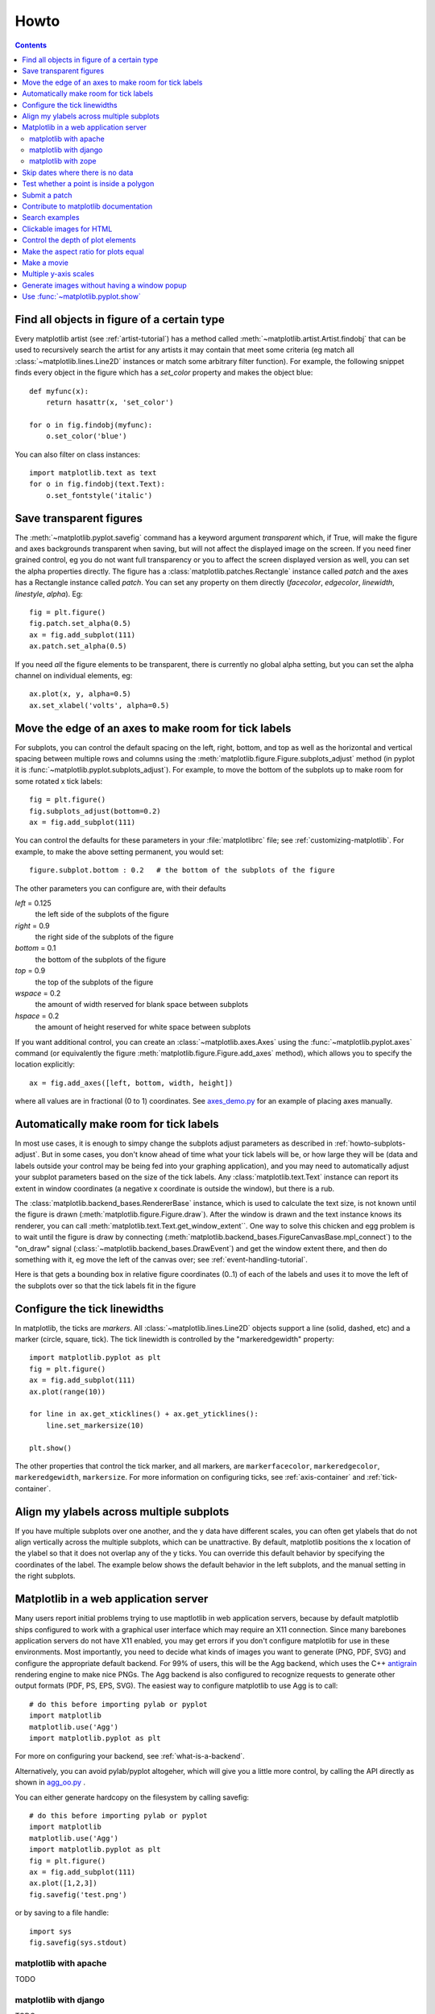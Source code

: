 .. _howto-faq:

*****
Howto
*****

.. contents::


.. _howto-findobj:

Find all objects in figure of a certain type
=============================================================

Every matplotlib artist (see :ref:`artist-tutorial`) has a method
called :meth:`~matplotlib.artist.Artist.findobj` that can be used to
recursively search the artist for any artists it may contain that meet
some criteria (eg match all :class:`~matplotlib.lines.Line2D`
instances or match some arbitrary filter function).  For example, the
following snippet finds every object in the figure which has a
`set_color` property and makes the object blue::

    def myfunc(x):
	return hasattr(x, 'set_color')

    for o in fig.findobj(myfunc):
	o.set_color('blue')

You can also filter on class instances::

    import matplotlib.text as text
    for o in fig.findobj(text.Text):
	o.set_fontstyle('italic')


.. _howto-transparent:

Save transparent figures
==================================

The :meth:`~matplotlib.pyplot.savefig` command has a keyword argument
*transparent* which, if True, will make the figure and axes
backgrounds transparent when saving, but will not affect the displayed
image on the screen.  If you need finer grained control, eg you do not
want full transparency or you to affect the screen displayed version
as well, you can set the alpha properties directly.  The figure has a
:class:`matplotlib.patches.Rectangle` instance called *patch*
and the axes has a Rectangle instance called *patch*.  You can set
any property on them directly (*facecolor*, *edgecolor*, *linewidth*,
*linestyle*, *alpha*).  Eg::

    fig = plt.figure()
    fig.patch.set_alpha(0.5)
    ax = fig.add_subplot(111)
    ax.patch.set_alpha(0.5)

If you need *all* the figure elements to be transparent, there is
currently no global alpha setting, but you can set the alpha channel
on individual elements, eg::

   ax.plot(x, y, alpha=0.5)
   ax.set_xlabel('volts', alpha=0.5)


.. _howto-subplots-adjust:

Move the edge of an axes to make room for tick labels
============================================================================

For subplots, you can control the default spacing on the left, right,
bottom, and top as well as the horizontal and vertical spacing between
multiple rows and columns using the
:meth:`matplotlib.figure.Figure.subplots_adjust` method (in pyplot it
is :func:`~matplotlib.pyplot.subplots_adjust`).  For example, to move
the bottom of the subplots up to make room for some rotated x tick
labels::

    fig = plt.figure()
    fig.subplots_adjust(bottom=0.2)
    ax = fig.add_subplot(111)

You can control the defaults for these parameters in your
:file:`matplotlibrc` file; see :ref:`customizing-matplotlib`.  For
example, to make the above setting permanent, you would set::

    figure.subplot.bottom : 0.2   # the bottom of the subplots of the figure

The other parameters you can configure are, with their defaults

*left*  = 0.125
    the left side of the subplots of the figure
*right* = 0.9
    the right side of the subplots of the figure
*bottom* = 0.1
    the bottom of the subplots of the figure
*top* = 0.9
    the top of the subplots of the figure
*wspace* = 0.2
    the amount of width reserved for blank space between subplots
*hspace* = 0.2
    the amount of height reserved for white space between subplots

If you want additional control, you can create an
:class:`~matplotlib.axes.Axes` using the
:func:`~matplotlib.pyplot.axes` command (or equivalently the figure
:meth:`matplotlib.figure.Figure.add_axes` method), which allows you to
specify the location explicitly::

    ax = fig.add_axes([left, bottom, width, height])

where all values are in fractional (0 to 1) coordinates.  See
`axes_demo.py <http://matplotlib.sf.net/examples/axes_demo.py>`_ for
an example of placing axes manually.

.. _howto-auto-adjust:

Automatically make room for tick labels
====================================================

In most use cases, it is enough to simpy change the subplots adjust
parameters as described in :ref:`howto-subplots-adjust`.  But in some
cases, you don't know ahead of time what your tick labels will be, or
how large they will be (data and labels outside your control may be
being fed into your graphing application), and you may need to
automatically adjust your subplot parameters based on the size of the
tick labels.  Any :class:`matplotlib.text.Text` instance can report
its extent in window coordinates (a negative x coordinate is outside
the window), but there is a rub.

The :class:`matplotlib.backend_bases.RendererBase` instance, which is
used to calculate the text size, is not known until the figure is
drawn (:meth:`matplotlib.figure.Figure.draw`).  After the window is
drawn and the text instance knows its renderer, you can call
:meth:`matplotlib.text.Text.get_window_extent``.  One way to solve
this chicken and egg problem is to wait until the figure is draw by
connecting
(:meth:`matplotlib.backend_bases.FigureCanvasBase.mpl_connect`) to the
"on_draw" signal (:class:`~matplotlib.backend_bases.DrawEvent`) and
get the window extent there, and then do something with it, eg move
the left of the canvas over; see :ref:`event-handling-tutorial`.

Here is that gets a bounding box in relative figure coordinates (0..1)
of each of the labels and uses it to move the left of the subplots
over so that the tick labels fit in the figure

.. plot:: auto_subplots_adjust.py
   :include-source:

.. _howto-ticks:

Configure the tick linewidths
=======================================

In matplotlib, the ticks are *markers*.  All
:class:`~matplotlib.lines.Line2D` objects support a line (solid,
dashed, etc) and a marker (circle, square, tick).  The tick linewidth
is controlled by the "markeredgewidth" property::

    import matplotlib.pyplot as plt
    fig = plt.figure()
    ax = fig.add_subplot(111)
    ax.plot(range(10))

    for line in ax.get_xticklines() + ax.get_yticklines():
        line.set_markersize(10)

    plt.show()

The other properties that control the tick marker, and all markers,
are ``markerfacecolor``, ``markeredgecolor``, ``markeredgewidth``,
``markersize``.  For more information on configuring ticks, see
:ref:`axis-container` and :ref:`tick-container`.


.. _howto-align-label:

Align my ylabels across multiple subplots
===================================================

If you have multiple subplots over one another, and the y data have
different scales, you can often get ylabels that do not align
vertically across the multiple subplots, which can be unattractive.
By default, matplotlib positions the x location of the ylabel so that
it does not overlap any of the y ticks.  You can override this default
behavior by specifying the coordinates of the label.  The example
below shows the default behavior in the left subplots, and the manual
setting in the right subplots.

.. plot:: align_ylabels.py
   :include-source:

.. _howto-webapp:

Matplotlib in a web application server
====================================================

Many users report initial problems trying to use maptlotlib in web
application servers, because by default matplotlib ships configured to
work with a graphical user interface which may require an X11
connection.  Since many barebones application servers do not have X11
enabled, you may get errors if you don't configure matplotlib for use
in these environments.  Most importantly, you need to decide what
kinds of images you want to generate (PNG, PDF, SVG) and configure the
appropriate default backend.  For 99% of users, this will be the Agg
backend, which uses the C++ `antigrain <http://antigrain.com>`_
rendering engine to make nice PNGs.  The Agg backend is also
configured to recognize requests to generate other output formats
(PDF, PS, EPS, SVG).  The easiest way to configure matplotlib to use
Agg is to call::

    # do this before importing pylab or pyplot
    import matplotlib
    matplotlib.use('Agg')
    import matplotlib.pyplot as plt

For more on configuring your backend, see
:ref:`what-is-a-backend`.

Alternatively, you can avoid pylab/pyplot altogeher, which will give
you a little more control, by calling the API directly as shown in
`agg_oo.py <http://matplotlib.sf.net/examples/api/agg_oo.py>`_ .

You can either generate hardcopy on the filesystem by calling savefig::

    # do this before importing pylab or pyplot
    import matplotlib
    matplotlib.use('Agg')
    import matplotlib.pyplot as plt
    fig = plt.figure()
    ax = fig.add_subplot(111)
    ax.plot([1,2,3])
    fig.savefig('test.png')

or by saving to a file handle::

    import sys
    fig.savefig(sys.stdout)


matplotlib with apache
------------------------------------

TODO

matplotlib with django
------------------------------------

TODO

matplotlib with zope
----------------------------------

TODO


.. _date-index-plots:

Skip dates where there is no data
===========================================

When plotting time series, eg financial time series, one often wants
to leave out days on which there is no data, eg weekends.  By passing
in dates on the x-xaxis, you get large horizontal gaps on periods when
there is not data. The solution is to pass in some proxy x-data, eg
evenly sampled indicies, and then use a custom formatter to format
these as dates. The example below shows how to use an 'index formatter'
to achieve the desired plot::

    import numpy as np
    import matplotlib.pyplot as plt
    import matplotlib.mlab as mlab
    import matplotlib.ticker as ticker

    r = mlab.csv2rec('../data/aapl.csv')
    r.sort()
    r = r[-30:]  # get the last 30 days

    N = len(r)
    ind = np.arange(N)  # the evenly spaced plot indices

    def format_date(x, pos=None):
	thisind = np.clip(int(x+0.5), 0, N-1)
	return r.date[thisind].strftime('%Y-%m-%d')

    fig = plt.figure()
    ax = fig.add_subplot(111)
    ax.plot(ind, r.adj_close, 'o-')
    ax.xaxis.set_major_formatter(ticker.FuncFormatter(format_date))
    fig.autofmt_xdate()

    plt.show()

.. _point-in-poly:

Test whether a point is inside a polygon
==================================================

The :mod:`matplotlib.nxutils` provides two high performance methods:
for a single point use :func:`~matplotlib.nxutils.pnpoly` and for an
array of points use :func:`~matplotlib.nxutils.points_inside_poly`.
For a discussion of the implementation see `pnpoly
<http://www.ecse.rpi.edu/Homepages/wrf/Research/Short_Notes/pnpoly.html>`_.

.. sourcecode:: ipython

    In [25]: import numpy as np

    In [26]: import matplotlib.nxutils as nx

    In [27]: verts = np.array([ [0,0], [0, 1], [1, 1], [1,0]], float)

    In [28]: nx.pnpoly( 0.5, 0.5, verts)
    Out[28]: 1

    In [29]: nx.pnpoly( 0.5, 1.5, verts)
    Out[29]: 0

    In [30]: points = np.random.rand(10,2)*2

    In [31]: points
    Out[31]:
    array([[ 1.03597426,  0.61029911],
           [ 1.94061056,  0.65233947],
           [ 1.08593748,  1.16010789],
           [ 0.9255139 ,  1.79098751],
           [ 1.54564936,  1.15604046],
           [ 1.71514397,  1.26147554],
           [ 1.19133536,  0.56787764],
           [ 0.40939549,  0.35190339],
           [ 1.8944715 ,  0.61785408],
           [ 0.03128518,  0.48144145]])

    In [32]: nx.points_inside_poly(points, verts)
    Out[32]: array([False, False, False, False, False, False, False,  True, False, True], dtype=bool)

.. htmlonly::

    For a complete example, see :ref:`event_handling-lasso_demo`.


.. _how-to-submit-patch:

Submit a patch
========================

First obtain a copy of matplotlib svn (see :ref:`install-svn`) and
make your changes to the matplotlib source code or documentation and
apply a `svn diff`.  If it is feasible, do your diff from the top
level directory, the one that contains :file:`setup.py`.  Eg,::

    > cd /path/to/matplotlib/source
    > svn diff > mypatch.diff

and then post your patch to the `matplotlib-devel
<http://sourceforge.net/mail/?group_id=80706>`_ mailing list.  If you
do not get a response within 24 hours, post your patch to the
sourceforge patch `tracker
<http://sourceforge.net/tracker2/?atid=560722&group_id=80706&func=browse>`_,
and follow up on the mailing list with a link to the sourceforge patch
submissions.  If you still do not hear anything within a week (this
shouldn't happen!), send us a kind and gentle reminder on the mailing
list.

If you have made lots of local changes and do not want to a diff
against the entire tree, but rather against a single directory or
file, that is fine, but we do prefer svn diffs against HEAD.

You should check out the guide to developing matplotlib to make sure
your patch abides by our coding conventions
:ref:`developers-guide-index`.


.. _how-to-contribute-docs:

Contribute to matplotlib documentation
=========================================

matplotlib is a big library, which is used in many ways, and the
documentation we have only scratches the surface of everything it can
do.  So far, the place most people have learned all these features are
through studying the examples (:ref:`how-to-search-examples`), which is a
recommended and great way to learn, but it would be nice to have more
official narrative documentation guiding people through all the dark
corners.  This is where you come in.

There is a good chance you know more about matplotlib usage in some
areas, the stuff you do every day, than any of the developers.  *Just
pulled your hair out compiling matplotlib for windows?*  Write a FAQ or
a section for the :ref:`installing` page.  *Are you a digital signal
processing wizard?*  Write a tutorial on the signal analysis plotting
functions like :func:`~matplotlib.pyplot.xcorr`,
:func:`~matplotlib.pyplot.psd` and
:func:`~matplotlib.pyplot.specgram`.  *Do you use matplotlib with
`django <ttp://www.djangoproject.com/>`_ or other popular web
application servers?*  Write a FAQ or tutorial and we'll find a place
for it in the :ref:`users-guide-index`.  *Bundle matplotlib in a `py2exe
<http://www.py2exe.org/>`_ app?*  ... I think you get the idea.

matplotlib is documented using the `sphinx
<http://sphinx.pocoo.org/index.html>`_ extensions to restructured text
`ReST <http://docutils.sourceforge.net/rst.html>`_.  sphinx is a
extensible python framework for documentation projects which generates
HTML and PDF, and is pretty easy to write; you can see the source for this
document or any page on this site by clicking on *Show Source* link
at the end of the page in the sidebar (or `here
<../_sources/faq/howto_faq.txt>`_ for this document).

The sphinx website is a good resource for learning sphinx, but we have
put together a cheat-sheet at :ref:`documenting-matplotlib` which
shows you how to get started, and outlines the matplotlib conventions
and extensions, eg for including plots directly from external code in
your documents.

Once your documentation contributions are working (and hopefully
tested by actually *building* the docs) you can submit them as a patch
against svn.  See :ref:`install-svn` and :ref:`how-to-submit-patch`.
Looking for something to do?  Search for ``TODO`` at :`search`.


.. _how-to-search-examples:

Search examples
=========================================

The nearly 300 code :ref:`examples-index` included with the matplotlib
source distribution are full-text searchable from the :ref:`search`
page, but sometimes when you search, you get a lot of results from the
:ref:`api-index` or other documentation that you may not be interested in if
you just want to find a complete, free-standing, working piece of
example code.  To facilitate example searches, we have tagged every
page with the keyword ``codex`` for *code example* which shouldn't
appear anywhere else on this site except in the FAQ and in every
example.  So if you want to search for an example that uses an ellipse,
:ref:`search` for ``codex ellipse``.




.. _howto-click-maps:

Clickable images for HTML
=========================

Andrew Dalke of `Dalke Scientific <http://www.dalkescientific.com>`_
has written a nice `article
<http://www.dalkescientific.com/writings/diary/archive/2005/04/24/interactive_html.html>`_
on how to make html click maps with matplotlib agg PNGs.  We would
also like to add this functionality to SVG and add a SWF backend to
support these kind of images.  If you are interested in contributing
to these efforts that would be great.

.. _howto-set-zorder:

Control the depth of plot elements
=============================================

Within an axes, the order that the various lines, markers, text,
collections, etc appear is determined by the
:meth:`matplotlib.artist.Artist.set_zorder` property.  The default
order is patches, lines, text, with collections of lines and
collections of patches appearing at the same level as regular lines
and patches, respectively::

    line, = ax.plot(x, y, zorder=10)



.. htmlonly::

    See :ref:`pylab_examples-zorder_demo` for a complete example.

You can also use the Axes property
:meth:`matplotlib.axes.Axes.set_axisbelow` to control whether the grid
lines are placed above or below your other plot elements.

.. _howto-axis-equal:

Make the aspect ratio for plots equal
===============================================

The Axes property :meth:`matplotlib.axes.Axes.set_aspect` controls the
aspect ratio of the axes.  You can set it to be 'auto', 'equal', or
some ratio which controls the ratio::

  ax = fig.add_subplot(111, aspect='equal')



.. htmlonly::

    See :ref:`pylab_examples-equal_aspect_ratio` for a complete example.


.. _howto-movie:

Make a movie
======================


If you want to take an animated plot and turn it into a movie, the
best approach is to save a series of image files (eg PNG) and use an
external tool to convert them to a movie.  You can use `mencoder
<http://www.mplayerhq.hu/DOCS/HTML/en/mencoder.html>`_,
which is part of the `mplayer <http://www.mplayerhq.hu>`_ suite
for this::


    #fps (frames per second) controls the play speed
    mencoder 'mf://*.png' -mf type=png:fps=10 -ovc \\
       lavc -lavcopts vcodec=wmv2 -oac copy -o animation.avi

The swiss army knife of image tools, ImageMagick's `convert
<http://www.imagemagick.org/script/convert.php>`_ works for this as
well.<p>

Here is a simple example script that saves some PNGs, makes them into
a movie, and then cleans up::

    import os, sys
    import matplotlib.pyplot as plt

    files = []
    fig = plt.figure(figsize=(5,5))
    ax = fig.add_subplot(111)
    for i in range(50):  # 50 frames
        ax.cla()
        ax.imshow(rand(5,5), interpolation='nearest')
        fname = '_tmp%03d.png'%i
        print 'Saving frame', fname
        fig.savefig(fname)
        files.append(fname)

    print 'Making movie animation.mpg - this make take a while'
    os.system("mencoder 'mf://_tmp*.png' -mf type=png:fps=10 \\
      -ovc lavc -lavcopts vcodec=wmv2 -oac copy -o animation.mpg")

.. htmlonly::

    Josh Lifton provided this example :ref:`animation-movie_demo`, which is possibly dated since it was written in 2004.


.. _howto-twoscale:

Multiple y-axis scales
==================================

A frequent request is to have two scales for the left and right
y-axis, which is possible using :func:`~matplotlib.pyplot.twinx` (more
than two scales are not currently supported, though it is on the wishq
list).  This works pretty well, though there are some quirks when you
are trying to interactively pan and zoom, since both scales do not get
the signals.

The approach :func:`~matplotlib.pyplot.twinx` (and its sister
:func:`~matplotlib.pyplot.twiny`) uses is to use *2 different axes*,
turning the axes rectangular frame off on the 2nd axes to keep it from
obscuring the first, and manually setting the tick locs and labels as
desired.  You can use separate matplotlib.ticker formatters and
locators as desired since the two axes are independent::

    import numpy as np
    import matplotlib.pyplot as plt

    fig = plt.figure()
    ax1 = fig.add_subplot(111)
    t = np.arange(0.01, 10.0, 0.01)
    s1 = np.exp(t)
    ax1.plot(t, s1, 'b-')
    ax1.set_xlabel('time (s)')
    ax1.set_ylabel('exp')

    ax2 = ax1.twinx()
    s2 = np.sin(2*np.pi*t)
    ax2.plot(t, s2, 'r.')
    ax2.set_ylabel('sin')
    plt.show()


.. htmlonly::

    See :ref:`api-two_scales` for a complete example

.. _howto-batch:

Generate images without having a window popup
===========================================================

The easiest way to do this is use an image backend (see
:ref:`what-is-a-backend`) such as Agg (for PNGs), PDF, SVG or PS.  In
your figure generating script, just place call
:func:`matplotlib.use` directive before importing pylab or
pyplot::

    import matplotlib
    matplotlib.use('Agg')
    import matplotlib.pyplot as plt
    plt.plot([1,2,3])
    plt.savefig('myfig')


.. seealso::
    :ref:`howto-webapp`

.. _howto-show

Use :func:`~matplotlib.pyplot.show` 
=====================================================

The user interface backends need to start the GUI mainloop, and this
is what :func:`~matplotlib.pyplot.show` does.  It tells matplotlib to
raise all of the figure windows and start the mainloop.  Because the
mainloop is blocking, you should only call this once per script, at
the end.  If you are using matplotlib to generate images only and do
not want a user interface window, you do not need to call ``show``  (see
:ref:`howto-batch` and :ref:`what-is-a-backend`).


Because it is expensive to draw, matplotlib does not want to redrawing the figure
many times in a script such as the following::

    plot([1,2,3])            # draw here ?
    xlabel('time')           # and here ?
    ylabel('volts')          # and here ?
    title('a simple plot')   # and here ?
    show()


It is *possible* to force matplotlib to draw after every command,
which is what you usually want when working interactively at the
python console (see :ref:`mpl-shell`), but in a script you want to
defer all drawing until the script has executed.  This is especially
important for complex figures that take some time to draw.
:func:`~matplotlib.pyplot.show` is designed to tell matplotlib that
you're all done issuing commands and you want to draw the figure now.

.. note::

    :func:`~matplotlib.pyplot.show` should be called at most once per
    script and it should be the last line of your script.  At that
    point, the GUI takes control of the interpreter.  If you want to
    force a figure draw, use :func:`~matplotlib.pyplot.draw` instead.

Many users are frustrated by show because they want it to be a
blocking call that raises the figure, pauses the script until the
figure is closed, and then allows the script to continue running until
the next figure is created and the next show is made.  Something like
this::

   # WARNING : illustrating how NOT to use show
   for i in range(10):
       # make figure i
       show()

This is not what show does and unfortunately, because doing blocking
calls across user interfaces can be tricky, is currently unsupported,
though we have made some pregress towards supporting blocking events.


